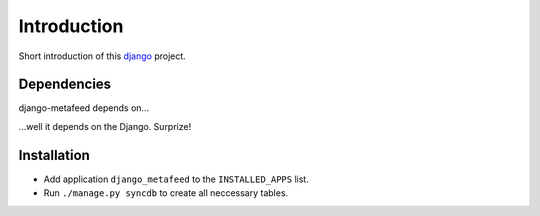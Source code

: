 Introduction
============

Short introduction of this django_ project.

Dependencies
------------

django-metafeed depends on...

...well it depends on the Django. Surprize!

Installation
------------

* Add application ``django_metafeed`` to the ``INSTALLED_APPS`` list.
* Run ``./manage.py syncdb`` to create all neccessary tables.

.. _django: http://djangoproject.org
